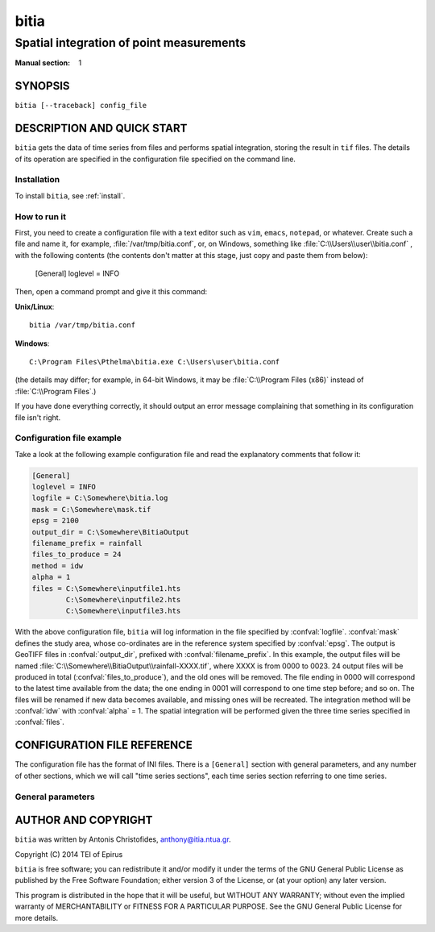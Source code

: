 =====
bitia
=====

-----------------------------------------
Spatial integration of point measurements
-----------------------------------------

:Manual section: 1

SYNOPSIS
========

``bitia [--traceback] config_file``

DESCRIPTION AND QUICK START
===========================

``bitia`` gets the data of time series from files and performs spatial
integration, storing the result in ``tif`` files.  The details of its
operation are specified in the configuration file specified on the
command line.

Installation
------------

To install ``bitia``, see :ref:`install`.

How to run it
-------------

First, you need to create a configuration file with a text editor such
as ``vim``, ``emacs``, ``notepad``, or whatever. Create such a file
and name it, for example, :file:`/var/tmp/bitia.conf`, or, on
Windows, something like :file:`C:\\Users\\user\\bitia.conf` , with
the following contents (the contents don't matter at this stage, just
copy and paste them from below):

    [General]
    loglevel = INFO

Then, open a command prompt and give it this command:

**Unix/Linux**::

    bitia /var/tmp/bitia.conf

**Windows**::

    C:\Program Files\Pthelma\bitia.exe C:\Users\user\bitia.conf

(the details may differ; for example, in 64-bit Windows, it may be
:file:`C:\\Program Files (x86)` instead of :file:`C:\\Program Files`.)

If you have done everything correctly, it should output an error message
complaining that something in its configuration file isn't right.

Configuration file example
--------------------------

Take a look at the following example configuration file and read the
explanatory comments that follow it:

.. code-block:: ini

    [General]
    loglevel = INFO
    logfile = C:\Somewhere\bitia.log
    mask = C:\Somewhere\mask.tif
    epsg = 2100
    output_dir = C:\Somewhere\BitiaOutput
    filename_prefix = rainfall
    files_to_produce = 24
    method = idw
    alpha = 1
    files = C:\Somewhere\inputfile1.hts
            C:\Somewhere\inputfile2.hts
            C:\Somewhere\inputfile3.hts

With the above configuration file, ``bitia`` will log information in
the file specified by :confval:`logfile`.  :confval:`mask` defines the
study area, whose co-ordinates are in the reference system specified
by :confval:`epsg`.  The output is GeoTIFF files in
:confval:`output_dir`, prefixed with :confval:`filename_prefix`. In
this example, the output files will be named
:file:`C:\\Somewhere\\BitiaOutput\\rainfall-XXXX.tif`, where XXXX is
from 0000 to 0023. 24 output files will be produced in total
(:confval:`files_to_produce`), and the old ones will be removed.  The
file ending in 0000 will correspond to the latest time available from
the data; the one ending in 0001 will correspond to one time step
before; and so on. The files will be renamed if new data becomes
available, and missing ones will be recreated.  The integration method
will be :confval:`idw` with :confval:`alpha` = 1.  The spatial
integration will be performed given the three time series specified in
:confval:`files`.

CONFIGURATION FILE REFERENCE
============================

The configuration file has the format of INI files. There is a
``[General]`` section with general parameters, and any number of other
sections, which we will call "time series sections", each time series
section referring to one time series.

General parameters
------------------

.. confval:: loglevel

   Optional. Can have the values ``ERROR``, ``WARNING``, ``INFO``,
   ``DEBUG``.  The default is ``WARNING``.

.. confval:: logfile

   Optional. The full pathname of a log file. If unspecified, log
   messages will go to the standard error.

.. confval:: mask

   A GeoTIFF file defining the study area. It must contain a single
   band, whose nonzero cells comprise the area. ``bitia`` will
   interpolate a value in each of these cells.

.. confval:: epsg

   An integer specifying the co-ordinate reference system (CRS) used
   by :confval:`mask`. ``bitia`` will transform the co-ordinates of
   the stations to that CRS before performing the integration.

.. confval:: output_dir
             filename_prefix

   Output files are GeoTIFF files placed in :confval:`output_dir` and
   having the specified :confval:`filename_prefix`. After the prefix
   there follows a hyphen and four digits.

   These GeoTIFF files contain a single band with the calculated
   result. 
   
.. confval:: files_to_produce

   The number of files to produce. ``bitia`` performs spatial
   integration for the last available timestamp, for the last-but-one,
   and so on, until there are :confval:`files_to_produce` files (or
   less if the time series don't have enough records). If any files
   already exist, they are not recalculated. Old files in excess of
   :confval:`files_to_produce` are deleted.

.. confval:: method
             alpha

   The interpolation method. Currently only idw is allowed, but
   hopefully in the future there will also be kriging. If the method
   is idw, the parameter :confval:`alpha` can optionally be specified
   (default 1).

.. confval:: files

   The files containing the time series; these must be in :ref:`file
   format <fileformat>`, including Location and Time_step headers.

AUTHOR AND COPYRIGHT
====================

``bitia`` was written by Antonis Christofides,
anthony@itia.ntua.gr.

| Copyright (C) 2014 TEI of Epirus

``bitia`` is free software; you can redistribute it and/or modify it
under the terms of the GNU General Public License as published by
the Free Software Foundation; either version 3 of the License, or (at
your option) any later version.

This program is distributed in the hope that it will be useful, but
WITHOUT ANY WARRANTY; without even the implied warranty of
MERCHANTABILITY or FITNESS FOR A PARTICULAR PURPOSE.  See the GNU
General Public License for more details.
